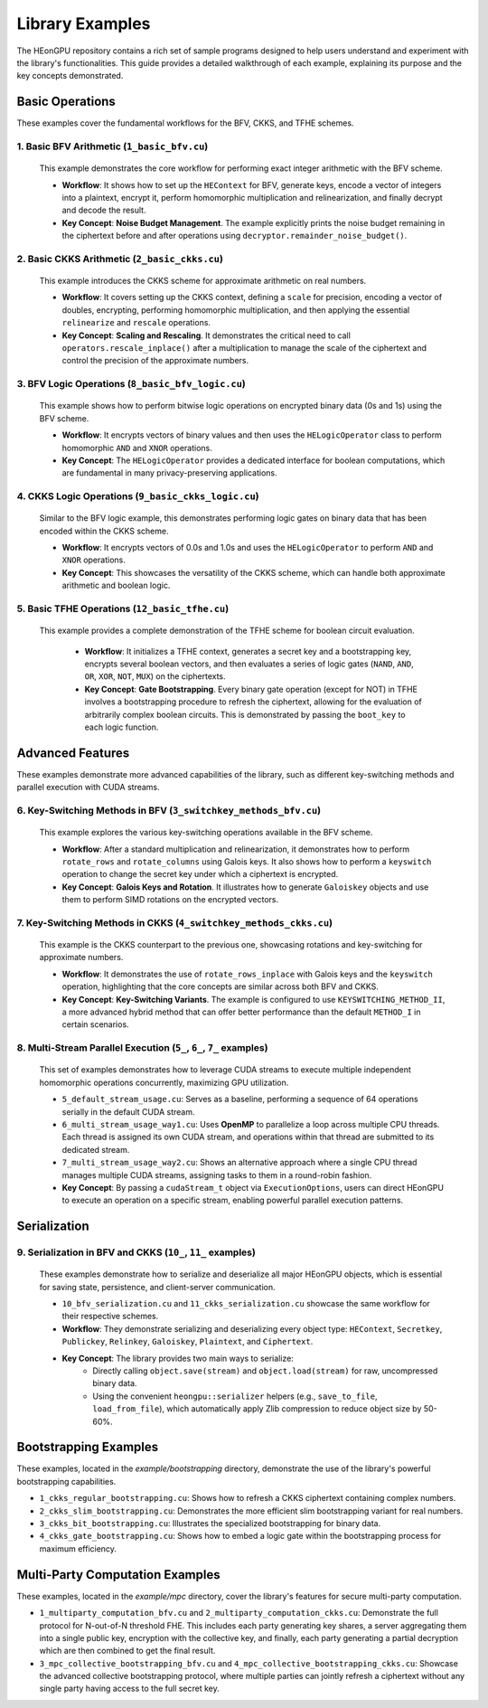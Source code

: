 .. _examples:

Library Examples
================

The HEonGPU repository contains a rich set of sample programs designed to help users understand and experiment with the library's functionalities. This guide provides a detailed walkthrough of each example, explaining its purpose and the key concepts demonstrated.

Basic Operations
----------------

These examples cover the fundamental workflows for the BFV, CKKS, and TFHE schemes.

1. Basic BFV Arithmetic (``1_basic_bfv.cu``)
^^^^^^^^^^^^^^^^^^^^^^^^^^^^^^^^^^^^^^^^^^^^
    This example demonstrates the core workflow for performing exact integer arithmetic with the BFV scheme.

    * **Workflow**: It shows how to set up the ``HEContext`` for BFV, generate keys, encode a vector of integers into a plaintext, encrypt it, perform homomorphic multiplication and relinearization, and finally decrypt and decode the result.

    * **Key Concept**: **Noise Budget Management**. The example explicitly prints the noise budget remaining in the ciphertext before and after operations using ``decryptor.remainder_noise_budget()``.

2. Basic CKKS Arithmetic (``2_basic_ckks.cu``)
^^^^^^^^^^^^^^^^^^^^^^^^^^^^^^^^^^^^^^^^^^^^^^
    This example introduces the CKKS scheme for approximate arithmetic on real numbers.

    * **Workflow**: It covers setting up the CKKS context, defining a ``scale`` for precision, encoding a vector of doubles, encrypting, performing homomorphic multiplication, and then applying the essential ``relinearize`` and ``rescale`` operations.
    * **Key Concept**: **Scaling and Rescaling**. It demonstrates the critical need to call ``operators.rescale_inplace()`` after a multiplication to manage the scale of the ciphertext and control the precision of the approximate numbers.

3. BFV Logic Operations (``8_basic_bfv_logic.cu``)
^^^^^^^^^^^^^^^^^^^^^^^^^^^^^^^^^^^^^^^^^^^^^^^^^^
    This example shows how to perform bitwise logic operations on encrypted binary data (0s and 1s) using the BFV scheme.

    * **Workflow**: It encrypts vectors of binary values and then uses the ``HELogicOperator`` class to perform homomorphic ``AND`` and ``XNOR`` operations.
    * **Key Concept**: The ``HELogicOperator`` provides a dedicated interface for boolean computations, which are fundamental in many privacy-preserving applications.

4. CKKS Logic Operations (``9_basic_ckks_logic.cu``)
^^^^^^^^^^^^^^^^^^^^^^^^^^^^^^^^^^^^^^^^^^^^^^^^^^^^
    Similar to the BFV logic example, this demonstrates performing logic gates on binary data that has been encoded within the CKKS scheme.

    * **Workflow**: It encrypts vectors of 0.0s and 1.0s and uses the ``HELogicOperator`` to perform ``AND`` and ``XNOR`` operations.
    * **Key Concept**: This showcases the versatility of the CKKS scheme, which can handle both approximate arithmetic and boolean logic.

5. Basic TFHE Operations (``12_basic_tfhe.cu``)
^^^^^^^^^^^^^^^^^^^^^^^^^^^^^^^^^^^^^^^^^^^^^^^
   This example provides a complete demonstration of the TFHE scheme for boolean circuit evaluation.

    * **Workflow**: It initializes a TFHE context, generates a secret key and a bootstrapping key, encrypts several boolean vectors, and then evaluates a series of logic gates (``NAND``, ``AND``, ``OR``, ``XOR``, ``NOT``, ``MUX``) on the ciphertexts.

    * **Key Concept**: **Gate Bootstrapping**. Every binary gate operation (except for NOT) in TFHE involves a bootstrapping procedure to refresh the ciphertext, allowing for the evaluation of arbitrarily complex boolean circuits. This is demonstrated by passing the ``boot_key`` to each logic function.

Advanced Features
-----------------

These examples demonstrate more advanced capabilities of the library, such as different key-switching methods and parallel execution with CUDA streams.

6. Key-Switching Methods in BFV (``3_switchkey_methods_bfv.cu``)
^^^^^^^^^^^^^^^^^^^^^^^^^^^^^^^^^^^^^^^^^^^^^^^^^^^^^^^^^^^^^^^^
    This example explores the various key-switching operations available in the BFV scheme.

    * **Workflow**: After a standard multiplication and relinearization, it demonstrates how to perform ``rotate_rows`` and ``rotate_columns`` using Galois keys. It also shows how to perform a ``keyswitch`` operation to change the secret key under which a ciphertext is encrypted.
    * **Key Concept**: **Galois Keys and Rotation**. It illustrates how to generate ``Galoiskey`` objects and use them to perform SIMD rotations on the encrypted vectors.

7. Key-Switching Methods in CKKS (``4_switchkey_methods_ckks.cu``)
^^^^^^^^^^^^^^^^^^^^^^^^^^^^^^^^^^^^^^^^^^^^^^^^^^^^^^^^^^^^^^^^^^
    This example is the CKKS counterpart to the previous one, showcasing rotations and key-switching for approximate numbers.

    * **Workflow**: It demonstrates the use of ``rotate_rows_inplace`` with Galois keys and the ``keyswitch`` operation, highlighting that the core concepts are similar across both BFV and CKKS.
    * **Key Concept**: **Key-Switching Variants**. The example is configured to use ``KEYSWITCHING_METHOD_II``, a more advanced hybrid method that can offer better performance than the default ``METHOD_I`` in certain scenarios.

8. Multi-Stream Parallel Execution (``5_``, ``6_``, ``7_`` examples)
^^^^^^^^^^^^^^^^^^^^^^^^^^^^^^^^^^^^^^^^^^^^^^^^^^^^^^^^^^^^^^^^^^^^
    This set of examples demonstrates how to leverage CUDA streams to execute multiple independent homomorphic operations concurrently, maximizing GPU utilization.

    * ``5_default_stream_usage.cu``: Serves as a baseline, performing a sequence of 64 operations serially in the default CUDA stream.
    * ``6_multi_stream_usage_way1.cu``: Uses **OpenMP** to parallelize a loop across multiple CPU threads. Each thread is assigned its own CUDA stream, and operations within that thread are submitted to its dedicated stream.
    * ``7_multi_stream_usage_way2.cu``: Shows an alternative approach where a single CPU thread manages multiple CUDA streams, assigning tasks to them in a round-robin fashion.
    * **Key Concept**: By passing a ``cudaStream_t`` object via ``ExecutionOptions``, users can direct HEonGPU to execute an operation on a specific stream, enabling powerful parallel execution patterns.

Serialization
-------------

9. Serialization in BFV and CKKS (``10_``, ``11_`` examples)
^^^^^^^^^^^^^^^^^^^^^^^^^^^^^^^^^^^^^^^^^^^^^^^^^^^^^^^^^^^^
    These examples demonstrate how to serialize and deserialize all major HEonGPU objects, which is essential for saving state, persistence, and client-server communication.

    * ``10_bfv_serialization.cu`` and ``11_ckks_serialization.cu`` showcase the same workflow for their respective schemes.
    * **Workflow**: They demonstrate serializing and deserializing every object type: ``HEContext``, ``Secretkey``, ``Publickey``, ``Relinkey``, ``Galoiskey``, ``Plaintext``, and ``Ciphertext``.
    * **Key Concept**: The library provides two main ways to serialize:
        * Directly calling ``object.save(stream)`` and ``object.load(stream)`` for raw, uncompressed binary data.
        * Using the convenient ``heongpu::serializer`` helpers (e.g., ``save_to_file``, ``load_from_file``), which automatically apply Zlib compression to reduce object size by 50-60%.

Bootstrapping Examples
----------------------

These examples, located in the `example/bootstrapping` directory, demonstrate the use of the library's powerful bootstrapping capabilities.

* ``1_ckks_regular_bootstrapping.cu``: Shows how to refresh a CKKS ciphertext containing complex numbers.
* ``2_ckks_slim_bootstrapping.cu``: Demonstrates the more efficient slim bootstrapping variant for real numbers.
* ``3_ckks_bit_bootstrapping.cu``: Illustrates the specialized bootstrapping for binary data.
* ``4_ckks_gate_bootstrapping.cu``: Shows how to embed a logic gate within the bootstrapping process for maximum efficiency.

Multi-Party Computation Examples
--------------------------------

These examples, located in the `example/mpc` directory, cover the library's features for secure multi-party computation.

* ``1_multiparty_computation_bfv.cu`` and ``2_multiparty_computation_ckks.cu``: Demonstrate the full protocol for N-out-of-N threshold FHE. This includes each party generating key shares, a server aggregating them into a single public key, encryption with the collective key, and finally, each party generating a partial decryption which are then combined to get the final result.
* ``3_mpc_collective_bootstrapping_bfv.cu`` and ``4_mpc_collective_bootstrapping_ckks.cu``: Showcase the advanced collective bootstrapping protocol, where multiple parties can jointly refresh a ciphertext without any single party having access to the full secret key.
